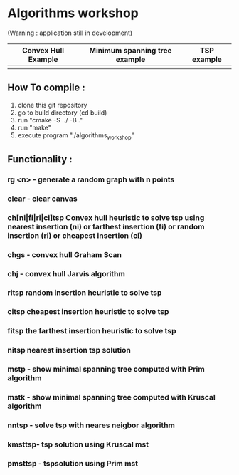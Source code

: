 * Algorithms workshop 
(Warning : application still in development)
|Convex Hull Example | Minimum spanning tree example| TSP example|
|--------------------+------------------------------+------------|
|[[file:assets/screenshots/1.png]]|[[file:assets/screenshots/2.png]]|[[file:assets/screenshots/3.png]]|
** How To compile :
1) clone this git repository
2) go to build directory (cd build)
3) run "cmake -S ../ -B ."
4) run "make"
5) execute program "./algorithms_workshop"
** Functionality :
***	rg <n> - generate a random graph with n points
***	clear - clear canvas
***	ch[ni|fi|ri|ci]tsp Convex hull heuristic to solve tsp using nearest insertion (ni) or farthest insertion (fi) or random insertion (ri) or cheapest insertion (ci)
***	chgs - convex hull Graham Scan
***	chj - convex hull Jarvis algorithm
***	ritsp random insertion heuristic to solve tsp
***	citsp cheapest insertion heuristic to solve tsp
***	fitsp the farthest insertion heuristic to solve tsp
***	nitsp nearest insertion tsp solution
***	mstp - show minimal spanning tree computed with Prim algorithm
***	mstk - show minimal spanning tree computed with Kruscal algorithm
***	nntsp - solve tsp with neares neigbor algorithm
***	kmsttsp- tsp solution using Kruscal mst
***	pmsttsp - tspsolution using Prim mst
